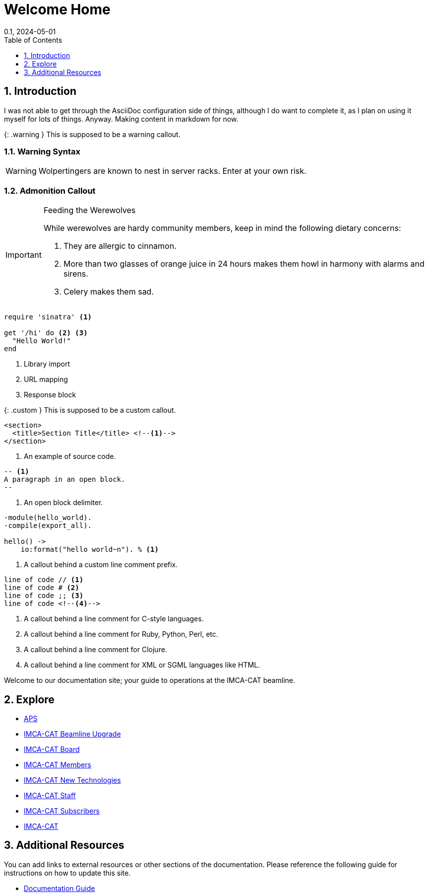 = Welcome Home
:page-layout: default
:page-title: Welcome (adoc)
:nav_order: 1
:page-permalink: /adoc
//:nofooter:
:icons: font
:reproducible:
:sectnums:
:toc: macro
:toc-title: Table of Contents
:toclevels: 1
:imagesdir: /assets/images
:revdate: 0.1, 2024-05-01

// Globals
:aps-anl-gov-url: https://www.aps.anl.gov
:aps-user-checkin-url: https://beam.aps.anl.gov/pls/apsweb/usercheckin.start_page
:imca-cat-url: https://imca-cat.org
:imca-cat-board-url: https://www.imca-cat.org/IMCA+Board+Portal
:imca-cat-member-url: https://www.imca-cat.org/IMCA+Member+Portal
:imca-cat-subscriber-url: https://www.imca-cat.org/IMCA-CAT+Subscriber+Portal
:imca-cat-staff-url: https://www.imca-cat.org/Staff-net
:imca-cat-new-technologies-url: https://www.imca-cat.org/Working+Group+New+Technologies
:imca-cat-beamline-upgrade-url: https://www.imca-cat.org/Beamline+Upgrade
:documentation-guide-url: https://docs.imca-cat.org/guides/document

toc::[]

== Introduction

I was not able to get through the AsciiDoc configuration side of things, although I do want to complete it, as I plan on using it myself for lots of things.
Anyway.
Making content in markdown for now.

{: .warning }
This is supposed to be a warning callout.

=== Warning Syntax

WARNING: Wolpertingers are known to nest in server racks.
Enter at your own risk.

=== Admonition Callout

[IMPORTANT]
.Feeding the Werewolves
====
While werewolves are hardy community members, keep in mind the following dietary concerns:

. They are allergic to cinnamon.
. More than two glasses of orange juice in 24 hours makes them howl in harmony with alarms and sirens.
. Celery makes them sad.
====

[source,ruby]
----
require 'sinatra' <1>

get '/hi' do <2> <3>
  "Hello World!"
end
----
<1> Library import
<2> URL mapping
<3> Response block

{: .custom }
This is supposed to be a custom callout.

[source,xml]
----
<section>
  <title>Section Title</title> <!--1-->
</section>
----
<1> An example of source code.

[source,asciidoc,line-comment=]
----
-- <1>
A paragraph in an open block.
--
----
<1> An open block delimiter.

[source,erlang,line-comment=%]
----
-module(hello_world).
-compile(export_all).

hello() ->
    io:format("hello world~n"). % <1>
----
<1> A callout behind a custom line comment prefix.

----
line of code // <1>
line of code # <2>
line of code ;; <3>
line of code <!--4-->
----
<1> A callout behind a line comment for C-style languages.
<2> A callout behind a line comment for Ruby, Python, Perl, etc.
<3> A callout behind a line comment for Clojure.
<4> A callout behind a line comment for XML or SGML languages like HTML.

Welcome to our documentation site; your guide to operations at the IMCA-CAT beamline.

== Explore

* link:{aps-anl-gov-url}[APS]
* link:{imca-cat-beamline-upgrade-url}[IMCA-CAT Beamline Upgrade]
* link:{imca-cat-board-url}[IMCA-CAT Board]
* link:{imca-cat-member-url}[IMCA-CAT Members]
* link:{imca-cat-new-technologies-url}[IMCA-CAT New Technologies]
* link:{imca-cat-staff-url}[IMCA-CAT Staff]
* link:{imca-cat-subscriber-url}[IMCA-CAT Subscribers]
* link:{imca-cat-url}[IMCA-CAT]


== Additional Resources

You can add links to external resources or other sections of the documentation. Please reference the following guide for instructions on how to update this site.

* link:{documentation-guide-url}[Documentation Guide]


